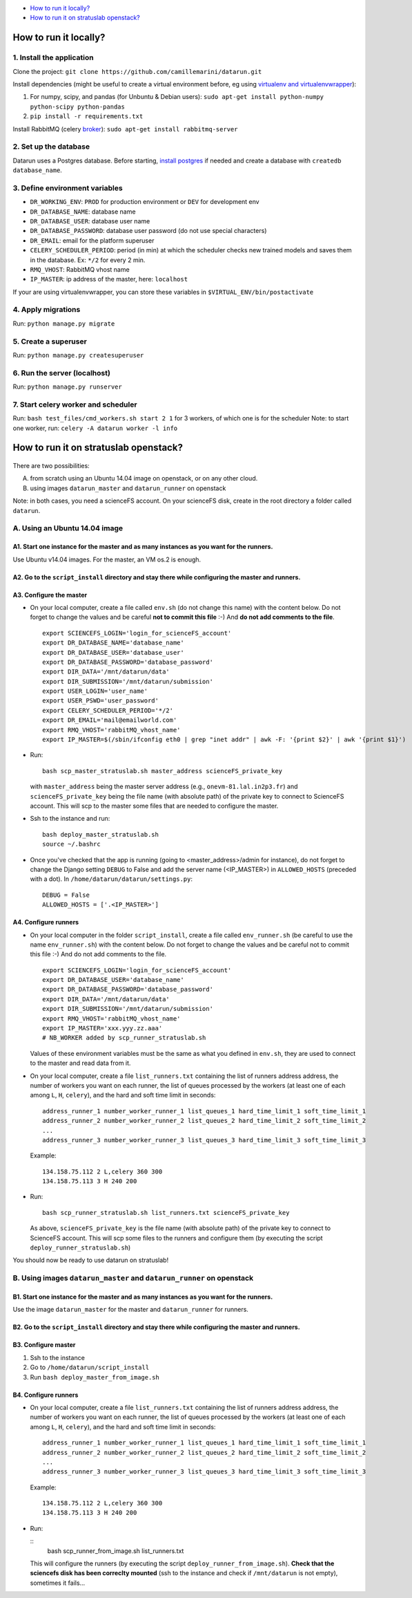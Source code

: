 .. _deployment:

-  `How to run it locally?`_
-  `How to run it on stratuslab openstack?`_


How to run it locally?
~~~~~~~~~~~~~~~~~~~~~~

1. Install the application
^^^^^^^^^^^^^^^^^^^^^^^^^^

Clone the project:
``git clone https://github.com/camillemarini/datarun.git`` 

Install dependencies (might be useful to create a virtual environment before, eg
using `virtualenv and virtualenvwrapper`_): 

1. For numpy, scipy, and pandas (for Unbuntu & Debian users): 
   ``sudo apt-get install python-numpy python-scipy python-pandas``   
2. ``pip install -r requirements.txt``  

Install RabbitMQ (celery `broker`_):
``sudo apt-get install rabbitmq-server``

2. Set up the database
^^^^^^^^^^^^^^^^^^^^^^

Datarun uses a Postgres database. Before starting, `install postgres`_
if needed and create a database with ``createdb database_name``.

3. Define environment variables
^^^^^^^^^^^^^^^^^^^^^^^^^^^^^^^

-  ``DR_WORKING_ENV``: ``PROD`` for production environment or ``DEV``
   for development env
-  ``DR_DATABASE_NAME``: database name
-  ``DR_DATABASE_USER``: database user name
-  ``DR_DATABASE_PASSWORD``: database user password (do not use special
   characters)
-  ``DR_EMAIL``: email for the platform superuser
-  ``CELERY_SCHEDULER_PERIOD``: period (in min) at which the scheduler
   checks new trained models and saves them in the database. Ex: ``*/2``
   for every 2 min.
-  ``RMQ_VHOST``: RabbitMQ vhost name
-  ``IP_MASTER``: ip address of the master, here: ``localhost``

If your are using virtualenvwrapper, you can store these variables in
``$VIRTUAL_ENV/bin/postactivate``

4. Apply migrations
^^^^^^^^^^^^^^^^^^^

Run: ``python manage.py migrate``

5. Create a superuser
^^^^^^^^^^^^^^^^^^^^^

Run: ``python manage.py createsuperuser``

6. Run the server (localhost)
^^^^^^^^^^^^^^^^^^^^^^^^^^^^^

Run: ``python manage.py runserver``

7. Start celery worker and scheduler
^^^^^^^^^^^^^^^^^^^^^^^^^^^^^^^^^^^^

Run: ``bash test_files/cmd_workers.sh start 2 1`` for 3 workers, of
which one is for the scheduler Note: to start one worker, run:
``celery -A datarun worker -l info``


How to run it on stratuslab openstack?
~~~~~~~~~~~~~~~~~~~~~~~~~~~~~~~~~~~~~~

.. figure:: ../../datarun.png
    :width: 600px
    :align: center
    :alt: oups!


There are two possibilities:   

A. from scratch using an Ubuntu 14.04 image on openstack, or on any other cloud.   
B. using images ``datarun_master`` and ``datarun_runner`` on openstack  

Note: in both cases, you need a scienceFS account. On your scienceFS
disk, create in the root directory a folder called ``datarun``.

A. Using an Ubuntu 14.04 image
^^^^^^^^^^^^^^^^^^^^^^^^^^^^^^

A1. Start one instance for the master and as many instances as you want for the runners.
''''''''''''''''''''''''''''''''''''''''''''''''''''''''''''''''''''''''''''''''''''''''

Use Ubuntu v14.04 images. For the master, an VM os.2 is enough.

A2. Go to the ``script_install`` directory and stay there while configuring the master and runners.
'''''''''''''''''''''''''''''''''''''''''''''''''''''''''''''''''''''''''''''''''''''''''''''''''''

A3. Configure the master
''''''''''''''''''''''''

-  On your local computer, create a file called ``env.sh`` (do not
   change this name) with the content below. 
   Do not forget to change the values and be careful **not to commit this file** :-) 
   And **do not add comments to the file**.

   ::

       export SCIENCEFS_LOGIN='login_for_scienceFS_account'
       export DR_DATABASE_NAME='database_name'
       export DR_DATABASE_USER='database_user'
       export DR_DATABASE_PASSWORD='database_password'
       export DIR_DATA='/mnt/datarun/data'
       export DIR_SUBMISSION='/mnt/datarun/submission'
       export USER_LOGIN='user_name'
       export USER_PSWD='user_password'
       export CELERY_SCHEDULER_PERIOD='*/2'
       export DR_EMAIL='mail@emailworld.com'
       export RMQ_VHOST='rabbitMQ_vhost_name'
       export IP_MASTER=$(/sbin/ifconfig eth0 | grep "inet addr" | awk -F: '{print $2}' | awk '{print $1}')

-  Run:

   ::

       bash scp_master_stratuslab.sh master_address scienceFS_private_key

   with ``master_address`` being the master server address (e.g.,
   ``onevm-81.lal.in2p3.fr``) and ``scienceFS_private_key`` being the
   file name (with absolute path) of the private key to connect to
   ScienceFS account. This will scp to the master some files that are
   needed to configure the master.

-  Ssh to the instance and run:

   ::

       bash deploy_master_stratuslab.sh
       source ~/.bashrc

-  Once you've checked that the app is running (going to <master_address>/admin for instance), do not forget to change the Django setting ``DEBUG`` to False and add the server name (<IP_MASTER>) in ``ALLOWED_HOSTS`` (preceded with a dot). In ``/home/datarun/datarun/settings.py``:

   ::

       DEBUG = False
       ALLOWED_HOSTS = ['.<IP_MASTER>']

A4. Configure runners
'''''''''''''''''''''

-  On your local computer in the folder ``script_install``, create a
   file called ``env_runner.sh`` (be careful to use the name
   ``env_runner.sh``) with the content below. Do not forget to change
   the values and be careful not to commit this file :-) And do not add
   comments to the file.

   ::

       export SCIENCEFS_LOGIN='login_for_scienceFS_account'
       export DR_DATABASE_USER='database_name'
       export DR_DATABASE_PASSWORD='database_password'
       export DIR_DATA='/mnt/datarun/data'
       export DIR_SUBMISSION='/mnt/datarun/submission'
       export RMQ_VHOST='rabbitMQ_vhost_name'
       export IP_MASTER='xxx.yyy.zz.aaa'
       # NB_WORKER added by scp_runner_stratuslab.sh

   Values of these environment variables must be the same as what you
   defined in ``env.sh``, they are used to connect to the master and
   read data from it.

-  On your local computer, create a file ``list_runners.txt`` containing
   the list of runners address address, the number of workers you want
   on each runner, the list of queues processed by the workers (at least
   one of each among ``L``, ``H``, ``celery``), and the hard and soft
   time limit in seconds:

   ::

       address_runner_1 number_worker_runner_1 list_queues_1 hard_time_limit_1 soft_time_limit_1
       address_runner_2 number_worker_runner_2 list_queues_2 hard_time_limit_2 soft_time_limit_2
       ...
       address_runner_3 number_worker_runner_3 list_queues_3 hard_time_limit_3 soft_time_limit_3

   Example:

   ::

       134.158.75.112 2 L,celery 360 300
       134.158.75.113 3 H 240 200

-  Run:

   ::

       bash scp_runner_stratuslab.sh list_runners.txt scienceFS_private_key

   As above, ``scienceFS_private_key`` is the file name (with absolute
   path) of the private key to connect to ScienceFS account. This will
   scp some files to the runners and configure them (by executing the
   script ``deploy_runner_stratuslab.sh``)

You should now be ready to use datarun on stratuslab!



B. Using images ``datarun_master`` and ``datarun_runner`` on openstack
^^^^^^^^^^^^^^^^^^^^^^^^^^^^^^^^^^^^^^^^^^^^^^^^^^^^^^^^^^^^^^^^^^^^^^

B1. Start one instance for the master and as many instances as you want for the runners.
''''''''''''''''''''''''''''''''''''''''''''''''''''''''''''''''''''''''''''''''''''''''

Use the image ``datarun_master`` for the master and ``datarun_runner``
for runners.

B2. Go to the ``script_install`` directory and stay there while configuring the master and runners.
'''''''''''''''''''''''''''''''''''''''''''''''''''''''''''''''''''''''''''''''''''''''''''''''''''

B3. Configure master
''''''''''''''''''''

1. Ssh to the instance
2. Go to ``/home/datarun/script_install``
3. Run ``bash deploy_master_from_image.sh``

B4. Configure runners
'''''''''''''''''''''

-  On your local computer, create a file ``list_runners.txt`` containing
   the list of runners address address, the number of workers you want
   on each runner, the list of queues processed by the workers (at least
   one of each among ``L``, ``H``, ``celery``), and the hard and soft
   time limit in seconds:

   ::

       address_runner_1 number_worker_runner_1 list_queues_1 hard_time_limit_1 soft_time_limit_1
       address_runner_2 number_worker_runner_2 list_queues_2 hard_time_limit_2 soft_time_limit_2
       ...
       address_runner_3 number_worker_runner_3 list_queues_3 hard_time_limit_3 soft_time_limit_3

   Example:

   ::

       134.158.75.112 2 L,celery 360 300
       134.158.75.113 3 H 240 200

-  Run:

   ::
        bash scp_runner_from_image.sh list_runners.txt
   
   This will configure the runners (by executing the script
   ``deploy_runner_from_image.sh``). **Check that the sciencefs disk has
   been correclty mounted** (ssh to the instance and check if
   ``/mnt/datarun`` is not empty), sometimes it fails…


.. _virtualenv and virtualenvwrapper: https://virtualenvwrapper.readthedocs.org/en/latest/
.. _broker: http://docs.celeryproject.org/en/latest/getting-started/first-steps-with-celery.html#rabbitmq
.. _install postgres: http://www.postgresql.org/download/
